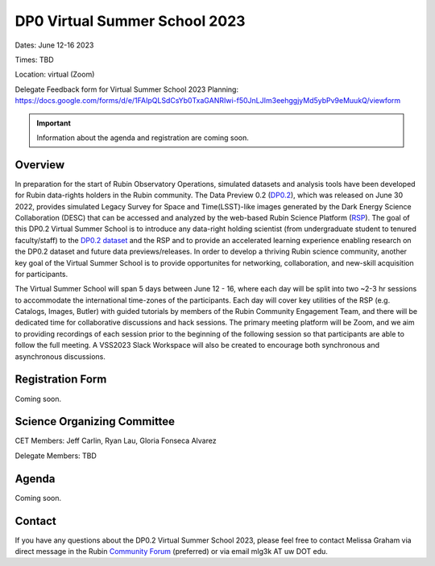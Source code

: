 .. Review the README on instructions to contribute.
.. Review the style guide to keep a consistent approach to the documentation.
.. Static objects, such as figures, should be stored in the _static directory. Review the _static/README on instructions to contribute.
.. Do not remove the comments that describe each section. They are included to provide guidance to contributors.
.. Do not remove other content provided in the templates, such as a section. Instead, comment out the content and include comments to explain the situation. For example:
	- If a section within the template is not needed, comment out the section title and label reference. Do not delete the expected section title, reference or related comments provided from the template.
    - If a file cannot include a title (surrounded by ampersands (#)), comment out the title from the template and include a comment explaining why this is implemented (in addition to applying the ``title`` directive).

.. This is the label that can be used for cross referencing this file.
.. Recommended title label format is "Directory Name"-"Title Name" -- Spaces should be replaced by hyphens.
.. _DP0-Delegate-Resources-VSS2023:
.. Each section should include a label for cross referencing to a given area.
.. Recommended format for all labels is "Title Name"-"Section Name" -- Spaces should be replaced by hyphens.
.. To reference a label that isn't associated with an reST object such as a title or figure, you must include the link and explicit title using the syntax :ref:`link text <label-name>`.
.. A warning will alert you of identical labels during the linkcheck process.

##############################
DP0 Virtual Summer School 2023
##############################

.. This section should provide a brief, top-level description of the page.

Dates: June 12-16 2023

Times: TBD

Location: virtual (Zoom)

Delegate Feedback form for Virtual Summer School 2023 Planning: https://docs.google.com/forms/d/e/1FAIpQLSdCsYb0TxaGANRIwi-f50JnLJIm3eehggjyMd5ybPv9eMuukQ/viewform

.. Important::
    Information about the agenda and registration are coming soon.


.. _DP0-Delegate-Resources-VSS2023-overview:

Overview
========

In preparation for the start of Rubin Observatory Operations, simulated datasets and analysis tools have been developed for Rubin data-rights holders in the Rubin community. The Data Preview 0.2 (`DP0.2 <https://dp0-2.lsst.io>`_), which was released on June 30 2022, provides simulated Legacy Survey for Space and Time(LSST)-like images generated by the Dark Energy Science Collaboration (DESC) that can be accessed and analyzed by the web-based Rubin Science Platform (`RSP <https://dp0-2.lsst.io/data-access-analysis-tools/index.html#rubin-science-platform-rsp>`_). The goal of this DP0.2 Virtual Summer School is to introduce any data-right holding scientist (from undergraduate student to tenured faculty/staff) to the `DP0.2 dataset <https://dp0-2.lsst.io/data-products-dp0-2/index.html#the-desc-dc2-data-set>`_ and the RSP and to provide an accelerated learning experience enabling research on the DP0.2 dataset and future data previews/releases. In order to develop a thriving Rubin science community, another key goal of the Virtual Summer School is to provide opportunites for networking, collaboration, and new-skill acquisition for participants.

The Virtual Summer School will span 5 days between June 12 - 16, where each day will be split into two ~2-3 hr sessions to accommodate the international time-zones of the participants. Each day will cover key utilities of the RSP (e.g. Catalogs, Images, Butler) with guided tutorials by members of the Rubin Community Engagement Team, and there will be dedicated time for collaborative discussions and hack sessions. The primary meeting platform will be Zoom, and we aim to providing recordings of each session prior to the beginning of the following session so that participants are able to follow the full meeting. A VSS2023 Slack Workspace will also be created to encourage both synchronous and asynchronous discussions. 

.. _DP0-Delegate-Resources-VSS2023-SOC:

Registration Form
========

Coming soon.

Science Organizing Committee
============================

CET Members: Jeff Carlin, Ryan Lau, Gloria Fonseca Alvarez

Delegate Members: TBD



.. _DP0-Delegate-Resources-VSS2023-Agenda:

Agenda
======

Coming soon.

Contact
======
If you have any questions about the DP0.2 Virtual Summer School 2023, please feel free to contact Melissa Graham via direct message in the Rubin `Community Forum <https://community.lsst.org>`_ (preferred) or via email mlg3k AT uw DOT edu.
